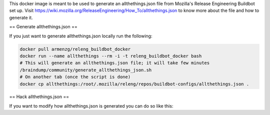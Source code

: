 This docker image is meant to be used to generate an allthethings.json file from Mozilla's
Release Engineering Buildbot set up. Visit https://wiki.mozilla.org/ReleaseEngineering/How_To/allthethings.json to
know more about the file and how to generate it.

== Generate allthethings.json ==

If you just want to generate allthethings.json locally run the following:

.. code-block:: bash

   docker pull armenzg/releng_buildbot_docker
   docker run --name allthethings --rm -i -t releng_buildbot_docker bash
   # This will generate an allthethings.json file; it will take few minutes
   /braindump/community/generate_allthethings_json.sh
   # On another tab (once the script is done)
   docker cp allthethings:/root/.mozilla/releng/repos/buildbot-configs/allthethings.json .

== Hack allthethings.json ==

If you want to modify how allthethings.json is generated you can do so like this:

.. code-block:: bash
   # Generate the image like this
   docker build -t releng_buildbot_docker .
   # Start a container and connect to it
   docker run --name allthethings --rm -i -t releng_buildbot_docker bash
   # Running this will check out all related repositories and set up the virtualenv
   /braindump/community/generate_allthethings_json.sh
   # All the repositories involved are checked out under ~/.mozilla/releng/repos
   # Get to the configs repository
   cd ~/.mozilla/releng/repos/buildbot-configs
   # Activate the virtualenv
   source ../../venv/bin/activate
   # Install your favourite editor. I recommend vim
   apt-get install -y vim
   # Make changes to the repositories you want and run the script
   ~/.mozilla/releng/repos/braindump/buildbot-related/dump_allthethings.sh
   # You will find the newly generated file under ~/.mozilla/releng/repos/buildbot-configs/allthethings.json
